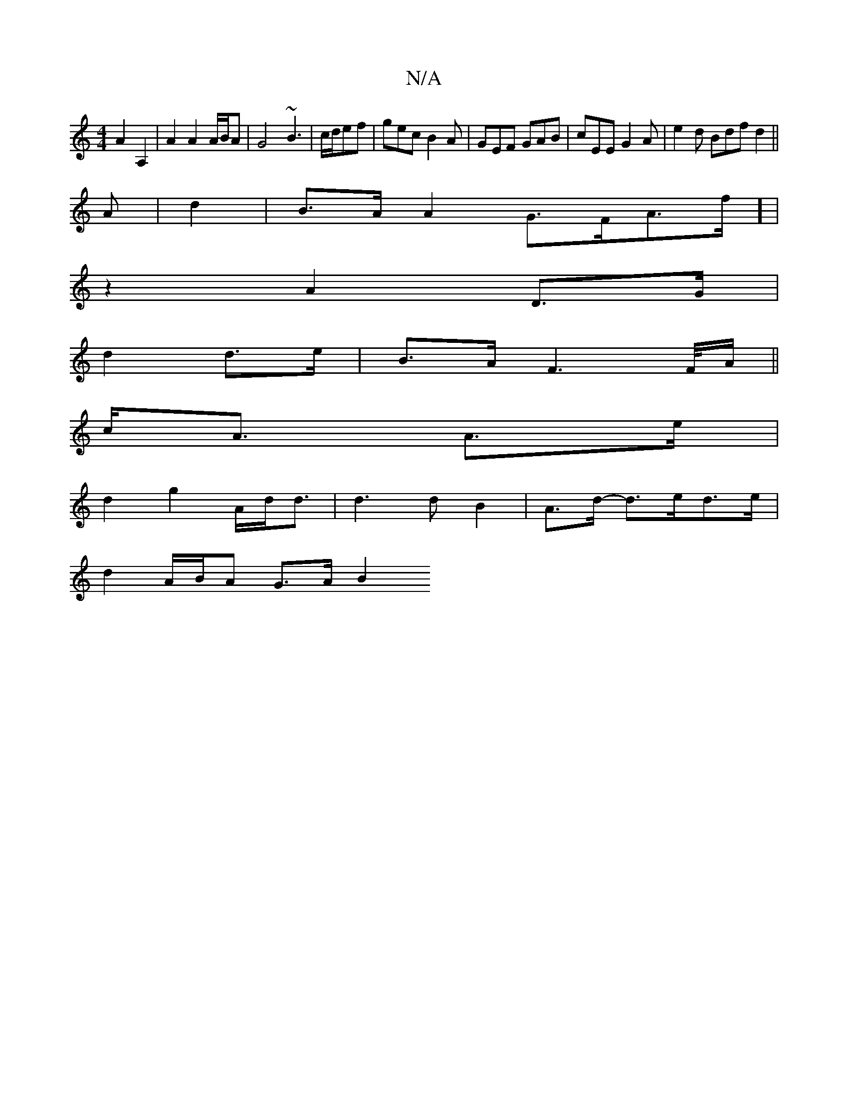 X:1
T:N/A
M:4/4
R:N/A
K:Cmajor
 A2A,2|A2 A2 A/B/A|G4 ~B3|c/d/ef | gec B2 A | GEF GAB | cEE G2A | e2 d Bdf d2 ||
A |d2|B>A A2 G>FA>f] |
z2 A2D3/G/|
d2 d>e | B>AF2>F/2A/ ||
c<A A>e|
d2g2 A/2d/2d3/2|d3 dB2|A>d- d>ed>e|
d2 A/B/A G>A B2